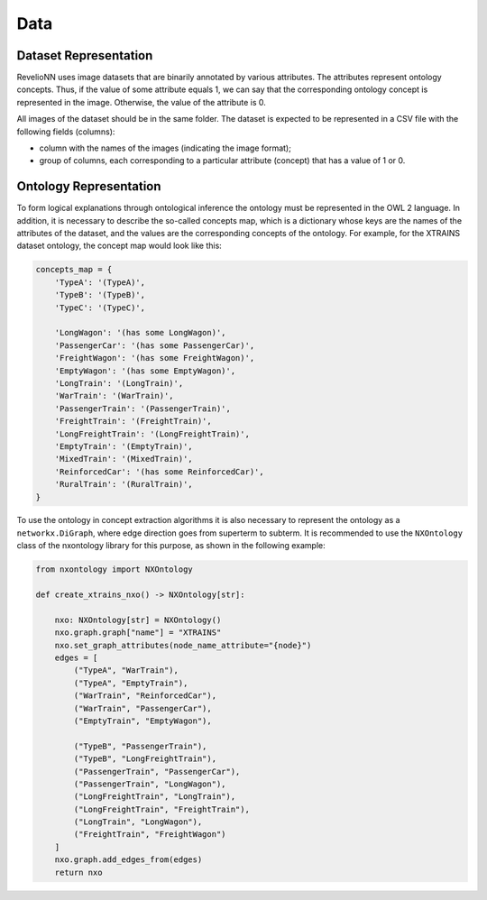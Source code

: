Data
====

Dataset Representation
----------------------

RevelioNN uses image datasets that are binarily annotated by various attributes. The attributes represent ontology
concepts. Thus, if the value of some attribute equals 1, we can say that the corresponding ontology concept is
represented in the image. Otherwise, the value of the attribute is 0.

All images of the dataset should be in the same folder. The dataset is expected to be represented in a CSV file with the following fields (columns):

- column with the names of the images (indicating the image format);
- group of columns, each corresponding to a particular attribute (concept) that has a value of 1 or 0.

Ontology Representation
-----------------------

To form logical explanations through ontological inference the ontology must be represented in the OWL 2 language.
In addition, it is necessary to describe the so-called concepts map, which is a dictionary whose keys are the names of
the attributes of the dataset, and the values are the corresponding concepts of the ontology. For example, for the XTRAINS dataset ontology, the concept map would look like this:

.. code :: python

    concepts_map = {
        'TypeA': '(TypeA)',
        'TypeB': '(TypeB)',
        'TypeC': '(TypeC)',

        'LongWagon': '(has some LongWagon)',
        'PassengerCar': '(has some PassengerCar)',
        'FreightWagon': '(has some FreightWagon)',
        'EmptyWagon': '(has some EmptyWagon)',
        'LongTrain': '(LongTrain)',
        'WarTrain': '(WarTrain)',
        'PassengerTrain': '(PassengerTrain)',
        'FreightTrain': '(FreightTrain)',
        'LongFreightTrain': '(LongFreightTrain)',
        'EmptyTrain': '(EmptyTrain)',
        'MixedTrain': '(MixedTrain)',
        'ReinforcedCar': '(has some ReinforcedCar)',
        'RuralTrain': '(RuralTrain)',
    }

To use the ontology in concept extraction algorithms it is also necessary to represent the ontology as a
``networkx.DiGraph``, where edge direction goes from superterm to subterm. It is recommended to use the ``NXOntology`` class
of the nxontology library for this purpose, as shown in the following example:

.. code :: python

    from nxontology import NXOntology

    def create_xtrains_nxo() -> NXOntology[str]:

        nxo: NXOntology[str] = NXOntology()
        nxo.graph.graph["name"] = "XTRAINS"
        nxo.set_graph_attributes(node_name_attribute="{node}")
        edges = [
            ("TypeA", "WarTrain"),
            ("TypeA", "EmptyTrain"),
            ("WarTrain", "ReinforcedCar"),
            ("WarTrain", "PassengerCar"),
            ("EmptyTrain", "EmptyWagon"),

            ("TypeB", "PassengerTrain"),
            ("TypeB", "LongFreightTrain"),
            ("PassengerTrain", "PassengerCar"),
            ("PassengerTrain", "LongWagon"),
            ("LongFreightTrain", "LongTrain"),
            ("LongFreightTrain", "FreightTrain"),
            ("LongTrain", "LongWagon"),
            ("FreightTrain", "FreightWagon")
        ]
        nxo.graph.add_edges_from(edges)
        return nxo
